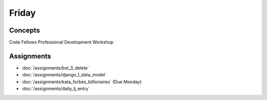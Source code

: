 .. slideconf::
    :autoslides: False

******
Friday
******

.. slide:: Course Presentations
    :level: 1

    This document contains no slides.

Concepts
========

Code Fellows Professional Development Workshop


Assignments
===========

* :doc:`/assignments/bst_3_delete`
* :doc:`/assignments/django_1_data_model`
* :doc:`/assignments/kata_forbes_billionaires` (Due Monday)
* :doc:`/assignments/daily_lj_entry`
